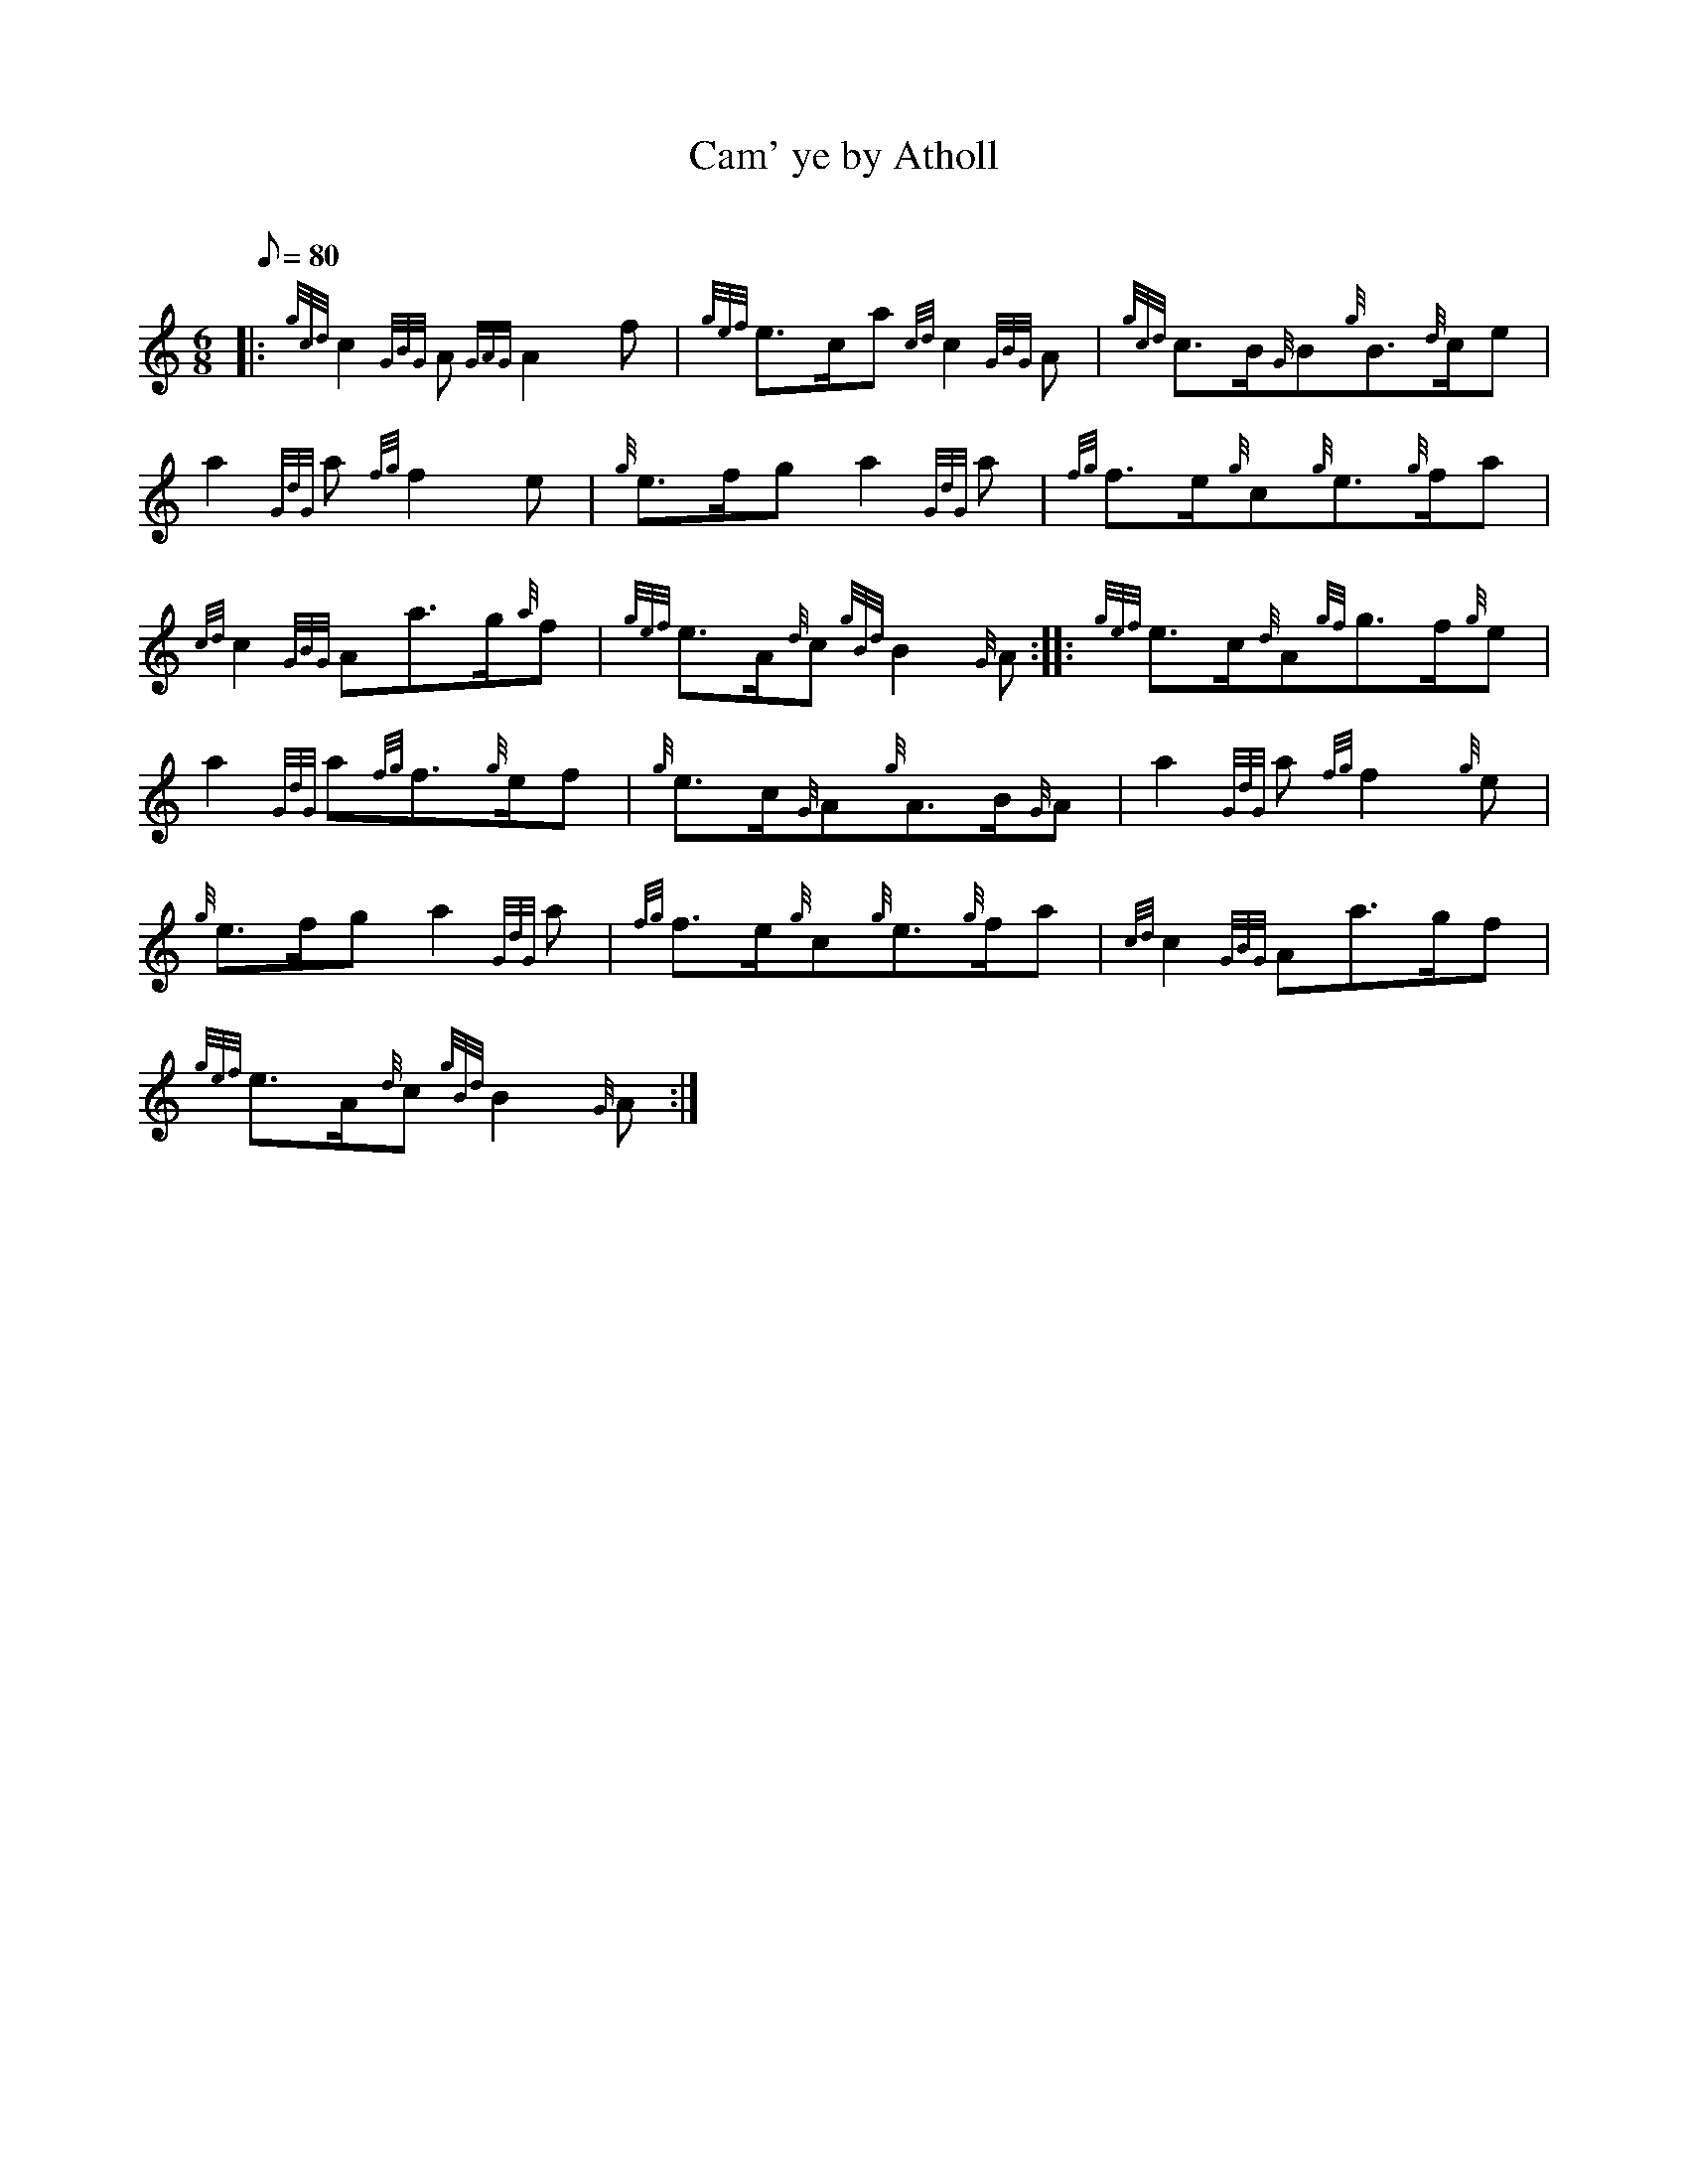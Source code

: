 X: 1
T:Cam' ye by Atholl
M:6/8
L:1/8
Q:80
C:
S:March
K:HP
|: {gcd}c2{GBG}A{GAG}A2f|
{gef}e3/2c/2a{cd}c2{GBG}A|
{gcd}c3/2B/2{G}B{g}B3/2{d}c/2e|  !
a2{GdG}a{fg}f2e|
{g}e3/2f/2ga2{GdG}a|
{fg}f3/2e/2{g}c{g}e3/2{g}f/2a|  !
{cd}c2{GBG}Aa3/2g/2{a}f|
{gef}e3/2A/2{d}c{gBd}B2{G}A:| |:
{gef}e3/2c/2{d}A{gf}g3/2f/2{g}e|  !
a2{GdG}a{fg}f3/2{g}e/2f|
{g}e3/2c/2{G}A{g}A3/2B/2{G}A|
a2{GdG}a{fg}f2{g}e|  !
{g}e3/2f/2ga2{GdG}a|
{fg}f3/2e/2{g}c{g}e3/2{g}f/2a|
{cd}c2{GBG}Aa3/2g/2f|  !
{gef}e3/2A/2{d}c{gBd}B2{G}A:|
